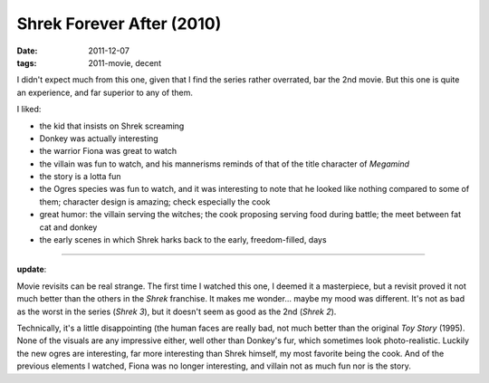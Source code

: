 Shrek Forever After (2010)
==========================

:date: 2011-12-07
:tags: 2011-movie, decent



I didn't expect much from this one, given that I find the series rather
overrated, bar the 2nd movie. But this one is quite an experience, and
far superior to any of them.

I liked:

-  the kid that insists on Shrek screaming
-  Donkey was actually interesting
-  the warrior Fiona was great to watch
-  the villain was fun to watch, and his mannerisms reminds of that of
   the title character of *Megamind*
-  the story is a lotta fun
-  the Ogres species was fun to watch, and it was interesting to note
   that he looked like nothing compared to some of them; character
   design is amazing; check especially the cook
-  great humor: the villain serving the witches; the cook proposing
   serving food during battle; the meet between fat cat and donkey
-  the early scenes in which Shrek harks back to the early,
   freedom-filled, days

--------------

**update**:

Movie revisits can be real strange. The first time I watched this one, I
deemed it a masterpiece, but a revisit proved it not much better
than the others in the *Shrek* franchise. It makes me wonder... maybe my
mood was different. It's not as bad as the worst in the series (*Shrek
3*), but it doesn't seem as good as the 2nd (*Shrek 2*).

Technically, it's a little disappointing (the human faces are really
bad, not much better than the original *Toy Story* (1995). None of the
visuals are any impressive either, well other than Donkey's fur, which
sometimes look photo-realistic. Luckily the new ogres are interesting,
far more interesting than Shrek himself, my most favorite being the
cook. And of the previous elements I watched, Fiona was no longer
interesting, and villain not as much fun nor is the story.
